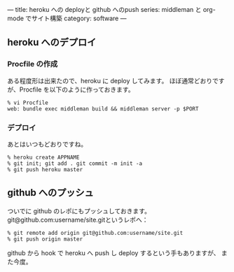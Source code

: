 ---
title: heroku への deployと github へのpush
series: middleman と org-mode でサイト構築
category: software
---


** heroku へのデプロイ
*** Procfile の作成
ある程度形は出来たので、heroku に deploy してみます。
ほぼ通常どおりですが、Procfile を以下のように作っておきます。

#+BEGIN_SRC 
% vi Procfile
web: bundle exec middleman build && middleman server -p $PORT
#+END_SRC

*** デプロイ
あとはいつもどおりですね。

#+BEGIN_SRC 
% heroku create APPNAME
% git init; git add . git commit -m init -a
% git push heroku master
#+END_SRC


** github へのプッシュ
ついでに github のレポにもプッシュしておきます。
git@github.com:username/site.gitというレポへ：

#+BEGIN_SRC 
% git remote add origin git@github.com:username/site.git
% git push origin master
#+END_SRC

github から hook で heroku へ push し deploy するという手もありますが、
また今度。
